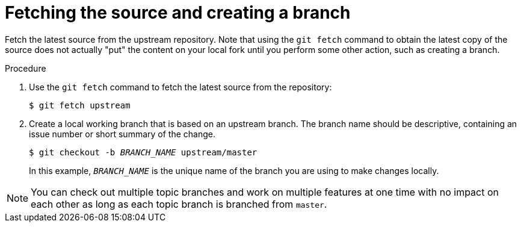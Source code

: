 [discrete]
[id="fetching-the-source-and-creating-a-branch_{context}"]
= Fetching the source and creating a branch

Fetch the latest source from the upstream repository. Note that using the `git fetch` command to obtain the latest copy of the source does not actually "put" the content on your local fork until you perform some other action, such as creating a branch.

.Procedure
. Use the `git fetch` command to fetch the latest source from the repository:
+
[options="nowrap"]
----
$ git fetch upstream
----
. Create a local working branch that is based on an upstream branch. The branch name should be descriptive, containing an issue number or short summary of the change.
+
[options="nowrap",subs="+quotes"]
----
$ git checkout -b _BRANCH_NAME_ upstream/master
----
+
In this example, `_BRANCH_NAME_` is the unique name of the branch you are using to make changes locally.

[NOTE]
====
You can check out multiple topic branches and work on multiple features at one time with no impact on each other as long as each topic branch is branched from `master`.
====

